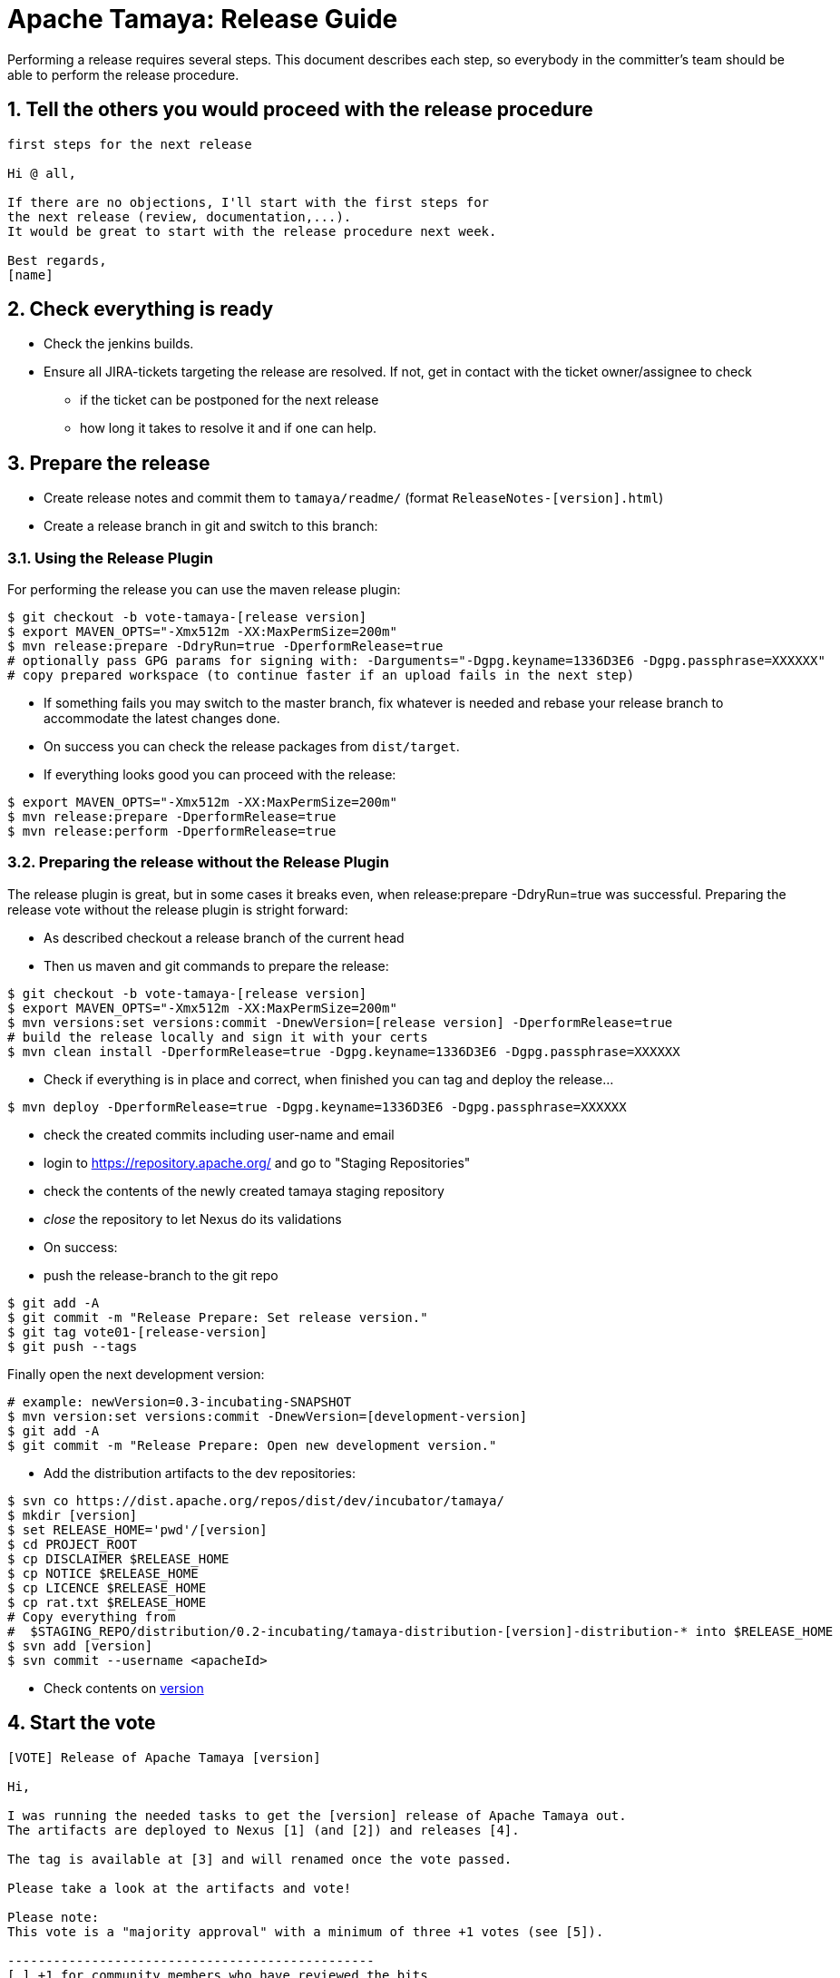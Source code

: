 // Licensed to the Apache Software Foundation (ASF) under one
// or more contributor license agreements.  See the NOTICE file
// distributed with this work for additional information
// regarding copyright ownership.  The ASF licenses this file
// to you under the Apache License, Version 2.0 (the
// "License"); you may not use this file except in compliance
// with the License.  You may obtain a copy of the License at
// .
//   http://www.apache.org/licenses/LICENSE-2.0
// .
// Unless required by applicable law or agreed to in writing,
// software distributed under the License is distributed on an
// "AS IS" BASIS, WITHOUT WARRANTIES OR CONDITIONS OF ANY
// KIND, either express or implied.  See the License for the
// specific language governing permissions and limitations
// under the License.

//include::temp-properties-files-for-site/attributes.adoc[]
:jbake-type: page
:jbake-status: published

:sectnums: yes

= Apache Tamaya: Release Guide

Performing a release requires several steps. This document describes each step, so everybody in the committer's
team should be able to perform the release procedure.


== Tell the others you would proceed with the release procedure

[listing,text]
----
first steps for the next release

Hi @ all,

If there are no objections, I'll start with the first steps for
the next release (review, documentation,...).
It would be great to start with the release procedure next week.

Best regards,
[name]
----

== Check everything is ready

* Check the jenkins builds.
* Ensure all JIRA-tickets targeting the release are resolved. If not, get in contact with the ticket
  owner/assignee to check
  ** if the ticket can be postponed for the next release
  ** how long it takes to resolve it and if one can help.


== Prepare the release

* Create release notes and commit them to `tamaya/readme/` (format `ReleaseNotes-[version].html`)
* Create a release branch in git and switch to this branch:


=== Using the Release Plugin

For performing the release you can use the maven release plugin:

[listing,text]
----
$ git checkout -b vote-tamaya-[release version]
$ export MAVEN_OPTS="-Xmx512m -XX:MaxPermSize=200m"
$ mvn release:prepare -DdryRun=true -DperformRelease=true
# optionally pass GPG params for signing with: -Darguments="-Dgpg.keyname=1336D3E6 -Dgpg.passphrase=XXXXXX"
# copy prepared workspace (to continue faster if an upload fails in the next step)
----

* If something fails you may switch to the master branch, fix whatever is needed and rebase your release branch to
  accommodate the latest changes done.
* On success you can check the release packages from `dist/target`.
* If everything looks good you can proceed with the release:

[listing,text]
----
$ export MAVEN_OPTS="-Xmx512m -XX:MaxPermSize=200m"
$ mvn release:prepare -DperformRelease=true
$ mvn release:perform -DperformRelease=true
----

=== Preparing the release without the Release Plugin

The release plugin is great, but in some cases it breaks even, when release:prepare -DdryRun=true was successful.
Preparing the release vote without the release plugin is stright forward:

* As described checkout a release branch of the current head
* Then us maven and git commands to prepare the release:

[listing,text]
----
$ git checkout -b vote-tamaya-[release version]
$ export MAVEN_OPTS="-Xmx512m -XX:MaxPermSize=200m"
$ mvn versions:set versions:commit -DnewVersion=[release version] -DperformRelease=true
# build the release locally and sign it with your certs
$ mvn clean install -DperformRelease=true -Dgpg.keyname=1336D3E6 -Dgpg.passphrase=XXXXXX
----

* Check if everything is in place and correct, when finished you can tag and deploy the release...

[listing,text]
----
$ mvn deploy -DperformRelease=true -Dgpg.keyname=1336D3E6 -Dgpg.passphrase=XXXXXX
----

* check the created commits including user-name and email
* login to https://repository.apache.org/[^] and go to "Staging Repositories"
* check the contents of the newly created tamaya staging repository
* _close_ the repository to let Nexus do its validations
* On success:
* push the release-branch to the git repo

[listing,text]
----
$ git add -A
$ git commit -m "Release Prepare: Set release version."
$ git tag vote01-[release-version]
$ git push --tags
----

Finally open the next development version:

[listing,text]
----
# example: newVersion=0.3-incubating-SNAPSHOT
$ mvn version:set versions:commit -DnewVersion=[development-version]
$ git add -A
$ git commit -m "Release Prepare: Open new development version."
----



* Add the distribution artifacts to the dev repositories:

[listing,text]
----
$ svn co https://dist.apache.org/repos/dist/dev/incubator/tamaya/
$ mkdir [version]
$ set RELEASE_HOME='pwd'/[version]
$ cd PROJECT_ROOT
$ cp DISCLAIMER $RELEASE_HOME
$ cp NOTICE $RELEASE_HOME
$ cp LICENCE $RELEASE_HOME
$ cp rat.txt $RELEASE_HOME
# Copy everything from
#  $STAGING_REPO/distribution/0.2-incubating/tamaya-distribution-[version]-distribution-* into $RELEASE_HOME
$ svn add [version]
$ svn commit --username <apacheId>
----

* Check contents on https://dist.apache.org/repos/dist/dev/incubator/tamaya/[version]


== Start the vote

[listing,text]
----
[VOTE] Release of Apache Tamaya [version]

Hi,

I was running the needed tasks to get the [version] release of Apache Tamaya out.
The artifacts are deployed to Nexus [1] (and [2]) and releases [4].

The tag is available at [3] and will renamed once the vote passed.

Please take a look at the artifacts and vote!

Please note:
This vote is a "majority approval" with a minimum of three +1 votes (see [5]).

------------------------------------------------
[ ] +1 for community members who have reviewed the bits
[ ] +0
[ ] -1 for fatal flaws that should cause these bits not to be released, and why..............
------------------------------------------------

Thanks,
[name]

[1] https://repository.apache.org/content/repositories/...
[2] https://repository.apache.org/content/repositories/org/apache/tamaya/tamaya-distribution/[version]/tamaya-[version]-source-release.zip
    https://repository.apache.org/content/repositories/org/apache/tamaya/tamaya-distribution/[version]/tamaya-[version]-bin-release.zip
[3] https://git1-us-west.apache.org/repos/asf?p=incubator-tamaya.git;a=commit;h=2910da468fce16210e6dd77d8ba23ddbdd434efe
[4] https://dist.apache.org/repos/dist/dev/incubator/tamaya/[release-version]
[5] http://www.apache.org/foundation/voting.html#ReleaseVotes
----

* Announce the Vote
  ** Create a short link to the release at http://s.apache.org (format Tamaya_[version])
  ** Tweet about the vote via _@TamayaConf_

* After 72 hours close the vote write a reult email, e.g.

[listing,text]
----
[Result] (was: Re: [VOTE] Release of Apache Tamaya [version])

Thank you for voting!

X binding +1 votes (pmc):
[list]

Y non-binding +1 votes:
[list]

Z -1 votes
[list]
----

* After the vote on the PPMC has been finished and is successful, repeat the voting process on the
  incubator mailing list.


== Perform the release

If the binding majority approved the vote on both lists continue:

* Login to https://repository.apache.org/ and _release_ the repository
* Rename the vote branch:

[listing,text]
----
$ git branch -m vote01-tamaya-[release-version] tamaya-[release-version]
----

* Add a release tag:

----
$ git tag -a tamaya-[release-version]
----

* Merge master with the new prepared version:

[listing,text]
----
$ git checkout master
$ git merge tamaya-[release-version]
$ git push origin tamaya-[release-version]
$ git push origin master
----

* Close the release and corresponding tickets at JIRA

* Wait some minutes and check http://repo2.maven.org/maven2/org/apache/tamaya[^]

* Upload the distribution Artifacts

[listing,text]
----
$ svn co https://dist.apache.org/repos/dist/release/incubator/tamaya/
$ mkdir [version]
# add and commit the artifacts (*source-release.zip, *bin-release.zip + asc, md5, sha1)
# use the artifacts from:
# http://repo1.maven.org/maven2/org/apache/tamaya/tamaya-distribution/[version]/
----


== Updating the Tamaya Project Site

Basically the new site should be directly deployable, just execute

[listing,text]
----
$ mvn site site:deploy
----


== Announce the new version

Announce the new version on @TamayaConf and other social media channels.
Also drop a short mail on the amiling list.
